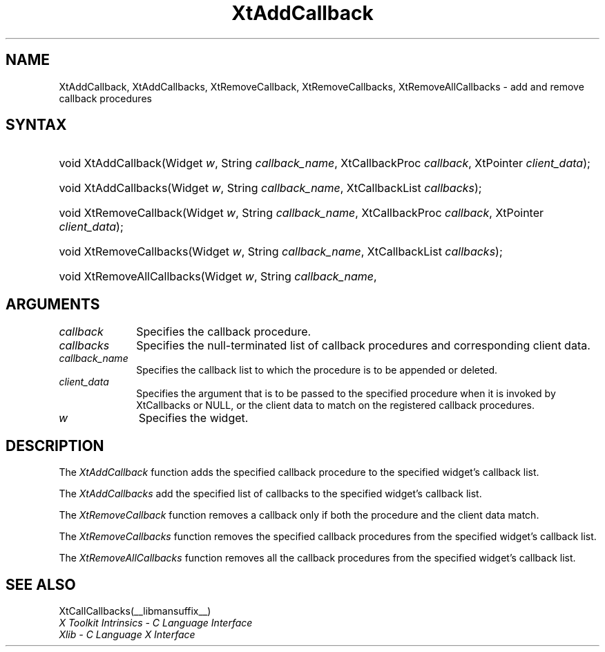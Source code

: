 .\" Copyright (c) 1993, 1994  X Consortium
.\"
.\" Permission is hereby granted, free of charge, to any person obtaining
.\" a copy of this software and associated documentation files (the
.\" "Software"), to deal in the Software without restriction, including
.\" without limitation the rights to use, copy, modify, merge, publish,
.\" distribute, sublicense, and/or sell copies of the Software, and to
.\" permit persons to whom the Software furnished to do so, subject to
.\" the following conditions:
.\"
.\" The above copyright notice and this permission notice shall be included
.\" in all copies or substantial portions of the Software.
.\"
.\" THE SOFTWARE IS PROVIDED "AS IS", WITHOUT WARRANTY OF ANY KIND, EXPRESS
.\" OR IMPLIED, INCLUDING BUT NOT LIMITED TO THE WARRANTIES OF
.\" MERCHANTABILITY, FITNESS FOR A PARTICULAR PURPOSE AND NONINFRINGEMENT.
.\" IN NO EVENT SHALL THE X CONSORTIUM BE LIABLE FOR ANY CLAIM, DAMAGES OR
.\" OTHER LIABILITY, WHETHER IN AN ACTION OF CONTRACT, TORT OR OTHERWISE,
.\" ARISING FROM, OUT OF OR IN CONNECTION WITH THE SOFTWARE OR THE USE OR
.\" OTHER DEALINGS IN THE SOFTWARE.
.\"
.\" Except as contained in this notice, the name of the X Consortium shall
.\" not be used in advertising or otherwise to promote the sale, use or
.\" other dealing in this Software without prior written authorization
.\" from the X Consortium.
.\"
.ds tk X Toolkit
.ds xT X Toolkit Intrinsics \- C Language Interface
.ds xI Intrinsics
.ds xW X Toolkit Athena Widgets \- C Language Interface
.ds xL Xlib \- C Language X Interface
.ds xC Inter-Client Communication Conventions Manual
.ds Rn 3
.ds Vn 2.2
.hw XtAdd-Callback XtAdd-Callbacks XtRemove-Callback XtRemove-Callbacks XtRemove-All-Callbacks wid-get
.na
.de Ds
.nf
.\\$1D \\$2 \\$1
.ft CW
.ps \\n(PS
.\".if \\n(VS>=40 .vs \\n(VSu
.\".if \\n(VS<=39 .vs \\n(VSp
..
.de De
.ce 0
.if \\n(BD .DF
.nr BD 0
.in \\n(OIu
.if \\n(TM .ls 2
.sp \\n(DDu
.fi
..
.de IN		\" send an index entry to the stderr
..
.de Pn
.ie t \\$1\fB\^\\$2\^\fR\\$3
.el \\$1\fI\^\\$2\^\fP\\$3
..
.de ZN
.ie t \fB\^\\$1\^\fR\\$2
.el \fI\^\\$1\^\fP\\$2
..
.ny0
.TH XtAddCallback __libmansuffix__ __xorgversion__ "XT FUNCTIONS"
.SH NAME
XtAddCallback, XtAddCallbacks, XtRemoveCallback, XtRemoveCallbacks, XtRemoveAllCallbacks \- add and remove callback procedures
.SH SYNTAX
.HP
void XtAddCallback(Widget \fIw\fP, String \fIcallback_name\fP, XtCallbackProc
\fIcallback\fP, XtPointer \fIclient_data\fP);
.HP
void XtAddCallbacks(Widget \fIw\fP, String \fIcallback_name\fP, XtCallbackList
\fIcallbacks\fP);
.HP
void XtRemoveCallback(Widget \fIw\fP, String \fIcallback_name\fP,
XtCallbackProc \fIcallback\fP, XtPointer \fIclient_data\fP);
.HP
void XtRemoveCallbacks(Widget \fIw\fP, String \fIcallback_name\fP,
XtCallbackList \fIcallbacks\fP);
.HP
void XtRemoveAllCallbacks(Widget \fIw\fP, String \fIcallback_name\fP,
.SH ARGUMENTS
.IP \fIcallback\fP 1i
Specifies the callback procedure\*(Cb.
.IP \fIcallbacks\fP 1i
Specifies the null-terminated list of callback procedures and corresponding
client data.
.ds Cn \ to which the procedure is to be appended or deleted
.IP \fIcallback_name\fP 1i
Specifies the callback list\*(Cn.
.ds Cd it is invoked by XtCallbacks or NULL, \
or the client data to match on the registered callback procedures
.IP \fIclient_data\fP 1i
Specifies the argument that is to be passed to the specified procedure
when \*(Cd.
.IP \fIw\fP 1i
Specifies the widget.
.SH DESCRIPTION
The
.ZN XtAddCallback
function adds the specified callback procedure to the specified widget's
callback list.
.LP
The
.ZN XtAddCallbacks
add the specified list of callbacks to the specified widget's callback list.
.LP
The
.ZN XtRemoveCallback
function removes a callback only if both the procedure and the client
data match.
.LP
The
.ZN XtRemoveCallbacks
function removes the specified callback procedures from the specified
widget's callback list.
.LP
The
.ZN XtRemoveAllCallbacks
function removes all the callback procedures from the specified
widget's callback list.
.SH "SEE ALSO"
XtCallCallbacks(__libmansuffix__)
.br
\fI\*(xT\fP
.br
\fI\*(xL\fP
